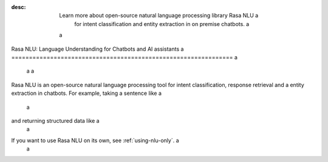 :desc: Learn more about open-source natural language processing library Rasa NLU a
       for intent classification and entity extraction in on premise chatbots. a
 a
.. _about-rasa-nlu: a
 a
Rasa NLU: Language Understanding for Chatbots and AI assistants a
=============================================================== a
 a
 a
Rasa NLU is an open-source natural language processing tool for intent classification, response retrieval and a
entity extraction in chatbots. For example, taking a sentence like a
 a
.. code-block:: console a
 a
    "I am looking for a Mexican restaurant in the center of town" a
 a
and returning structured data like a
 a
.. code-block:: json a
 a
    { a
      "intent": "search_restaurant", a
      "entities": { a
        "cuisine" : "Mexican", a
        "location" : "center" a
      } a
    } a
 a
If you want to use Rasa NLU on its own, see :ref:`using-nlu-only`. a
 a